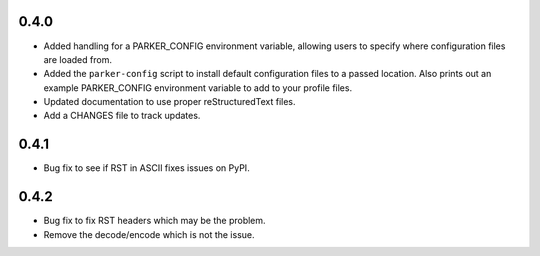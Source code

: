 0.4.0
----------------------------------------

- Added handling for a PARKER_CONFIG environment variable, allowing
  users to specify where configuration files are loaded from.

- Added the ``parker-config`` script to install default configuration
  files to a passed location. Also prints out an example PARKER_CONFIG
  environment variable to add to your profile files.

- Updated documentation to use proper reStructuredText files.

- Add a CHANGES file to track updates.

0.4.1
----------------------------------------

- Bug fix to see if RST in ASCII fixes issues on PyPI.

0.4.2
----------------------------------------

- Bug fix to fix RST headers which may be the problem.

- Remove the decode/encode which is not the issue.
